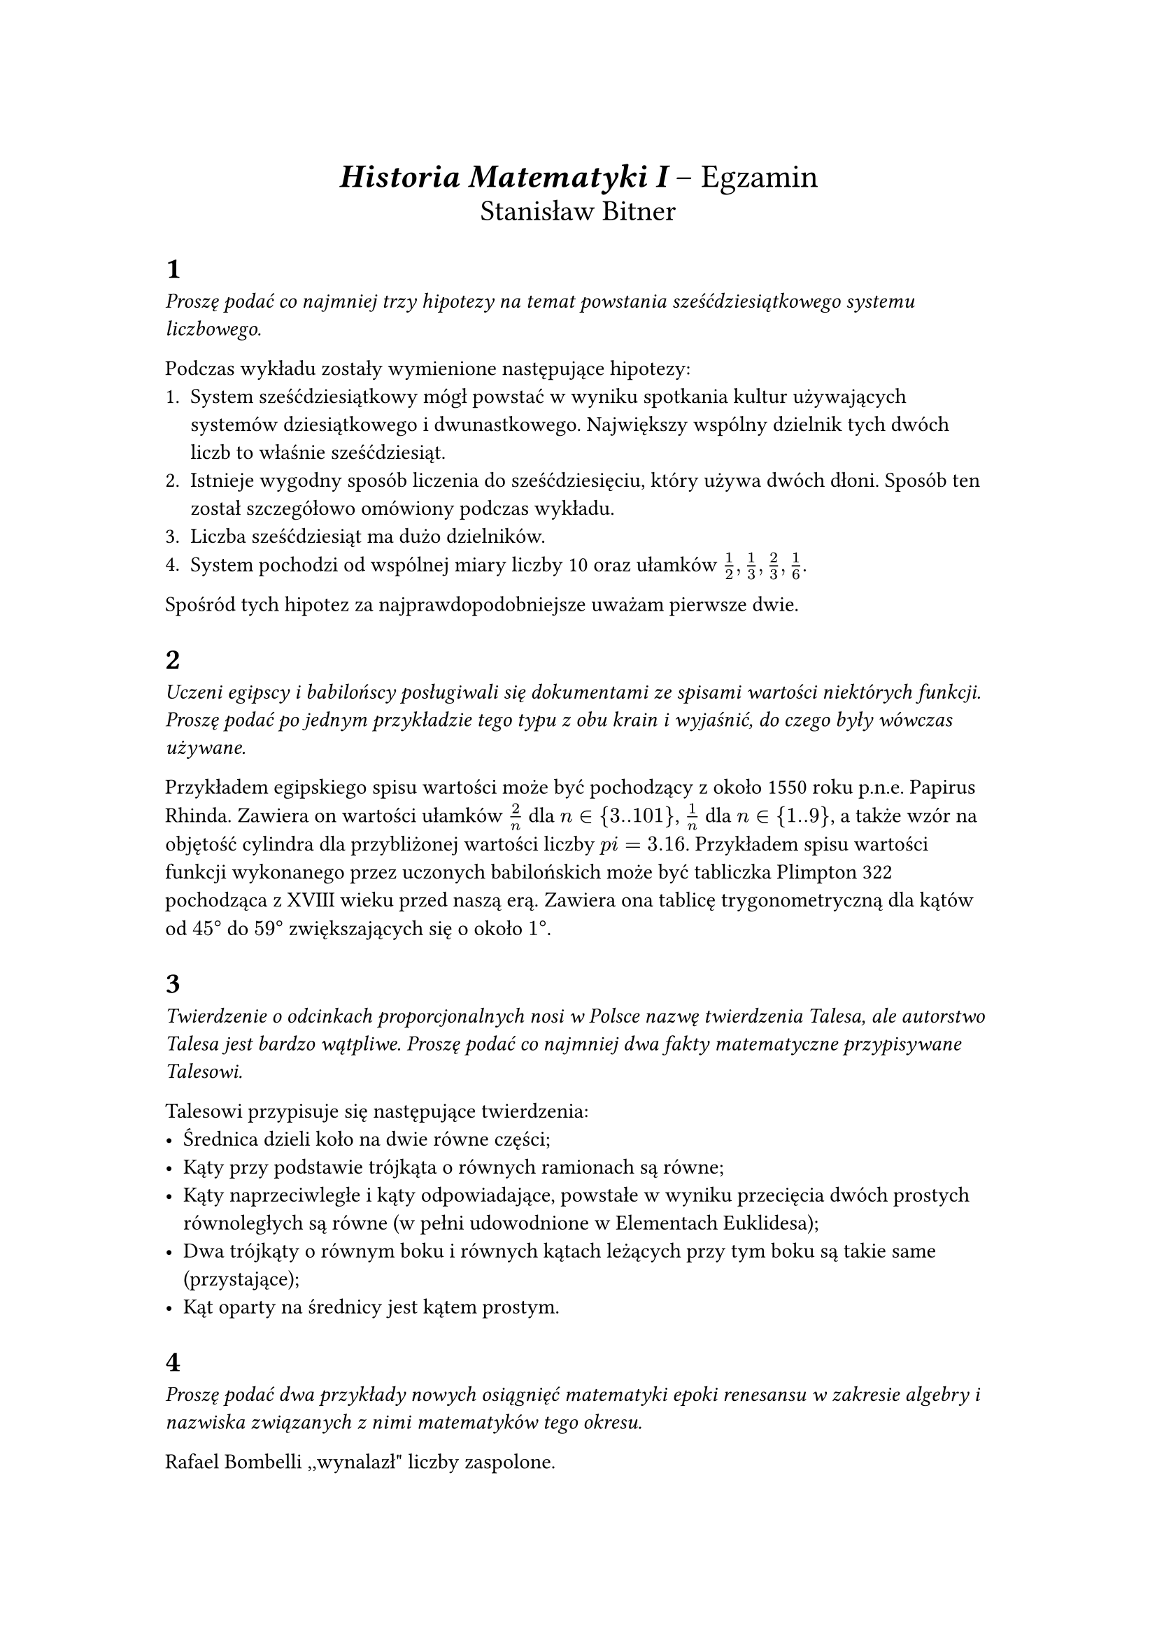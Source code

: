 #set page(paper: "a4", margin: 3cm)

#align(center)[
  #text(size: 17pt)[ *_Historia Matematyki I_* – Egzamin ]\
  #text(size: 15pt)[ Stanisław Bitner ]\
]

= 1

_
Proszę podać co najmniej trzy hipotezy na temat powstania sześćdziesiątkowego
systemu liczbowego.
_

Podczas wykładu zostały wymienione następujące hipotezy:
+ System sześćdziesiątkowy mógł powstać w wyniku spotkania kultur używających
  systemów dziesiątkowego i dwunastkowego. Największy wspólny dzielnik tych
  dwóch liczb to właśnie sześćdziesiąt.
+ Istnieje wygodny sposób liczenia do sześćdziesięciu, który używa dwóch
  dłoni. Sposób ten został szczegółowo omówiony podczas wykładu.
+ Liczba sześćdziesiąt ma dużo dzielników.
+ System pochodzi od wspólnej miary liczby 10 oraz ułamków $1/2,1/3,2/3,1/6$.
Spośród tych hipotez za najprawdopodobniejsze uważam pierwsze dwie.

= 2

_
Uczeni egipscy i babilońscy posługiwali się dokumentami ze spisami wartości
niektórych funkcji. Proszę podać po jednym przykładzie tego typu z obu krain
i wyjaśnić, do czego były wówczas używane.
_

Przykładem egipskiego spisu wartości może być pochodzący z około 1550 roku
p.n.e. Papirus Rhinda. Zawiera on wartości ułamków $2/n$ dla $n in {3 .. 101}$,
$1/n$ dla $n in {1 .. 9}$, a także wzór na objętość cylindra dla
przybliżonej wartości liczby $\pi = 3.16$.
Przykładem spisu wartości funkcji wykonanego przez uczonych babilońskich może
być tabliczka Plimpton 322 pochodząca z XVIII wieku przed naszą erą.
Zawiera ona tablicę trygonometryczną dla kątów od $45 degree$ do $59 degree$
zwiększających się o około $1 degree$.

= 3

_
Twierdzenie o odcinkach proporcjonalnych nosi w Polsce nazwę twierdzenia
Talesa, ale autorstwo Talesa jest bardzo wątpliwe. Proszę podać co najmniej dwa
fakty matematyczne przypisywane Talesowi.
_

Talesowi przypisuje się następujące twierdzenia:
- Średnica dzieli koło na dwie równe części;
- Kąty przy podstawie trójkąta o równych ramionach są równe;
- Kąty naprzeciwległe i kąty odpowiadające, powstałe w wyniku przecięcia dwóch
  prostych równoległych są równe (w pełni udowodnione w Elementach Euklidesa);
- Dwa trójkąty o równym boku i równych kątach leżących przy tym boku są takie
  same (przystające);
- Kąt oparty na średnicy jest kątem prostym.

= 4
_
Proszę podać dwa przykłady nowych osiągnięć matematyki epoki renesansu
w zakresie algebry i nazwiska związanych z nimi matematyków tego okresu.
_

Rafael Bombelli ,,wynalazł" liczby zaspolone.

Scippione del Ferro wyprowadził algebraiczne wzory na pierwiastki trzeciego
stopnia. Wzory te nazywane są wzorami Cardano, który -- jak się przyjmuje -- je
wyłudził, obiecując, że nie wyjawi ich światu. Ferrari, uczeń Scippione,
rozwiązał równanie czwartego
stopnia.

= 5

_
Proszę wyjaśnić, na czym polegał problem kwadratury koła.
_


Za pomocą podstawowych przyborów, takich jak cyrkiel i linijka bez podziałki,
nie da się skonstruować koła i kwadratu o jednakowych polach.

Problem pojawił się w drugiej księdze Elementów Euklidesa, po pokazaniu przez
autora, że dla dowolnego wielokąta da się skonstruować jego kwadraturę.


= 6

_
W jakich regionach geograficznych doszło do styku Europy łacińskiej ze światem
Islamu? Jakie to miało znaczenie dla rozwoju nauki europejskiej?
_


Styk Europy łacińskiej ze światem Islamu nastąpił na Półwyspie Iberyjskim,
Sycylii i Bliskim Wschodzie (wyprawy krzyżowe). Umożliwiło to transfer wiedzy,
m.in. tłumaczenia dzieł starożytnych Greków, rozwiniętej matematyki,
astronomii, medycyny i filozofii. Kontakty te zapoczątkowały renesans XII wieku
i przyczyniły się do rozwoju nauki w Europie, m.in. dzięki arabskim przekładom
i pośrednictwu w zachowaniu dorobku antycznego.

= 7

_
Proszę podać przynajmniej dwa nazwiska badaczy, którzy w pierwszej połowie XVII
wieku zajmowali się problemem mierzenia objętości figur obrotowych i opisać
krótko ich osiągnięcia.
_

Bonaventura Cavalieri -- opisał zasadę Cavalieriego (odkrytą przez Archimedesa)
do obliczania objętości brył przestrzennych.

Evangelista Torricelli -- opisał róg Gabriela (trąbkę Toriccelliego), który ma
nieskończoną powierzchnię zewnętrzną, ale skończoną objętość.

= 8

_
Czym była ,,Republika listów”, powstała w pierwszej połowie XVII w.? Proszę podać nazwisko założyciela oraz co najmniej trzech jego korespondentów. Jaki wpływ wywarła na dalszy rozwój matematyki?
_

Była to międzynarodowa społeczność uczonych, oparta na wymianie
korespondencji. Jej założycielem był Marin Mersenne, który prowadził
korespondencję z między innymi Pascalem, Fermatem, Kartezjuszem, Hyugensem
i Galileuszem. Organizacja zaczęła się kształtować około 1623, natomiast w 1635
liczyła już około 140 osób i przyczyniła się do powstania _the Royal Society of
London_ w 1660.

Wpływ na rozwój matematyki i nie tylko, jaki organizacja miała, był
ogromny. Był to tak naprawdę jedyny ówczesny sposób na wymienianie się
obserwacjami i korygowanie nawzajem swoich błędów.

= 9

_
Proszę wymienić główne różnice w podejściu do rachunku różniczkowego u Newtona
i Leibniza, wskazać zalety i wady obu podejść.
_


Newton rozwinął rachunek różniczkowy w kontekście mechaniki, opierając się na
idei _fluksji_ (zmian w czasie), z intuicyjnym, lecz ograniczonym do funkcji
czasu podejściem i mało wygodną notacją z kropkami. Leibniz zaproponował
abstrakcyjne podejście z różniczkami $d x,d y$, wprowadzając elegancką
notację $(d y)/(d x)$ , która jest używana do dziś i świetnie współgra
z całkami. Wadą Leibniza było początkowo kontrowersyjne pojęcie nieskończenie
małych. Obecnie ta wada nie istnieje.


= 10

_
Proszę opisać co najmniej jeden kombinatoryczny problem, rozważany przed XVIII
w., którego analiza przyczyniła się do rozwoju teorii prawdopodobieństwa.
_

Paradoks kawalera de Méré -- wskaż bardziej prawdopodobne zdarzenie:
- wyrzucenie co najmniej jednej szóstki, rzucając kostką czterokrotnie;
- otrzymanie co najmniej jednej podwójnej szóstki rzucając parą kostek 24 razy.

Prawdopodobieństwo pierwszego zdarzenia: $1−(5/6)^4$.

Prawdopodobieństwo drugiego zdarzenia: $1−(35/36)^24$.

Okazuje się, że zdarzenie pierwsze jest bardziej prawdopodobne, podczas gdy
autor problemu sądził, że oba zdarzenia są równie prawdopodobne, co zresztą
całkiem sensownie opisywał.
